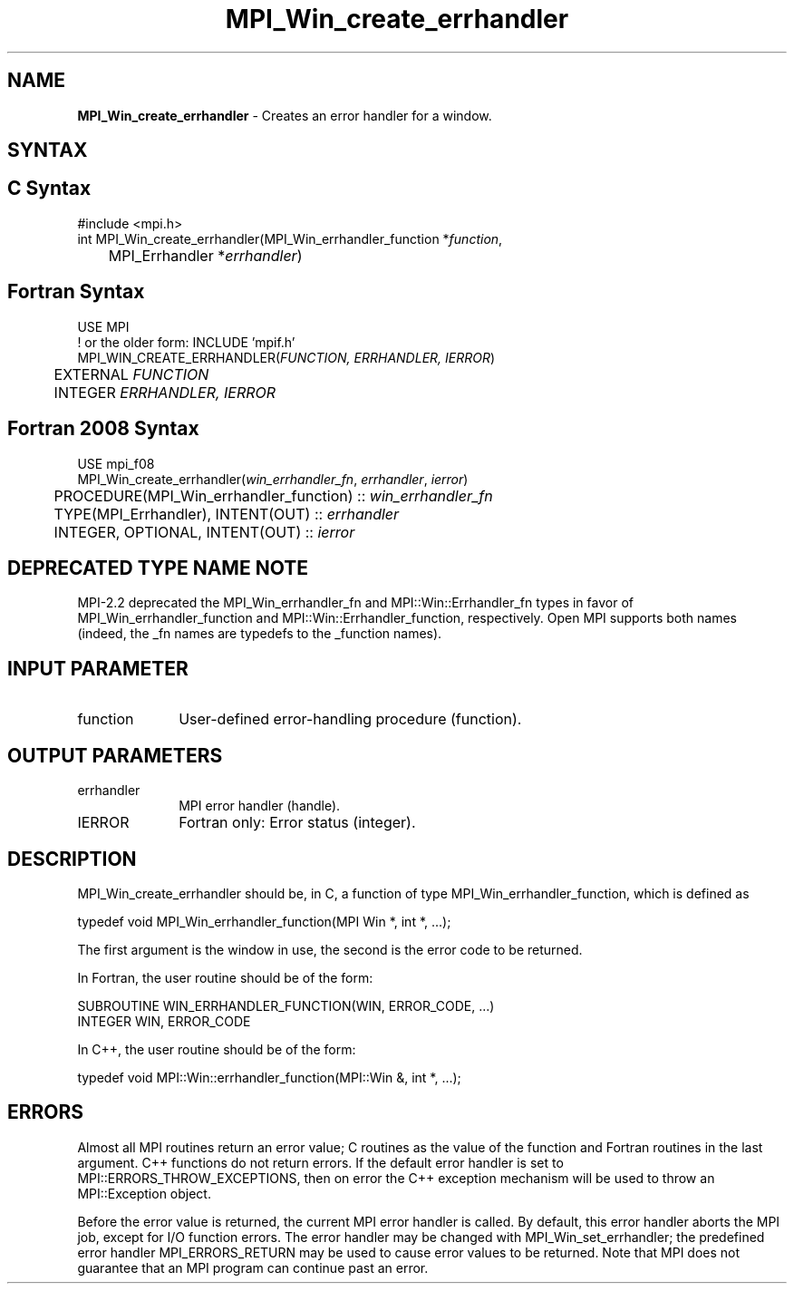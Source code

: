 .\" -*- nroff -*-
.\" Copyright 2009-2010 Cisco Systems, Inc.  All rights reserved.
.\" Copyright 2006-2008 Sun Microsystems, Inc.
.\" Copyright (c) 1996 Thinking Machines Corporation
.\" $COPYRIGHT$
.TH MPI_Win_create_errhandler 3 "Nov 24, 2021" "4.1.2" "Open MPI"
.SH NAME
\fBMPI_Win_create_errhandler\fP \- Creates an error handler for a window.

.SH SYNTAX
.ft R
.SH C Syntax
.nf
#include <mpi.h>
int MPI_Win_create_errhandler(MPI_Win_errhandler_function *\fIfunction\fP,
	MPI_Errhandler *\fIerrhandler\fP)

.fi
.SH Fortran Syntax
.nf
USE MPI
! or the older form: INCLUDE 'mpif.h'
MPI_WIN_CREATE_ERRHANDLER(\fIFUNCTION, ERRHANDLER, IERROR\fP)
	EXTERNAL \fIFUNCTION\fP
	INTEGER \fIERRHANDLER, IERROR\fP

.fi
.SH Fortran 2008 Syntax
.nf
USE mpi_f08
MPI_Win_create_errhandler(\fIwin_errhandler_fn\fP, \fIerrhandler\fP, \fIierror\fP)
	PROCEDURE(MPI_Win_errhandler_function) :: \fIwin_errhandler_fn\fP
	TYPE(MPI_Errhandler), INTENT(OUT) :: \fIerrhandler\fP
	INTEGER, OPTIONAL, INTENT(OUT) :: \fIierror\fP

.fi
.SH DEPRECATED TYPE NAME NOTE
.ft R
MPI-2.2 deprecated the MPI_Win_errhandler_fn and
MPI::Win::Errhandler_fn types in favor of
MPI_Win_errhandler_function and MPI::Win::Errhandler_function,
respectively.  Open MPI supports both names (indeed, the _fn names are
typedefs to the _function names).

.SH INPUT PARAMETER
.ft R
.TP 1i
function
User-defined error-handling procedure (function).

.SH OUTPUT PARAMETERS
.ft R
.TP 1i
errhandler
MPI error handler (handle).
.TP 1i
IERROR
Fortran only: Error status (integer).

.SH DESCRIPTION
.ft R
MPI_Win_create_errhandler should be, in C, a function of type MPI_Win_errhandler_function, which is defined as
.sp
.nf
typedef void MPI_Win_errhandler_function(MPI Win *, int *, ...);
.fi
.sp
The first argument is the window in use, the second is the error code to be returned.
.sp
In Fortran, the user routine should be of the form:
.sp
.nf
SUBROUTINE WIN_ERRHANDLER_FUNCTION(WIN, ERROR_CODE, ...)
    INTEGER WIN, ERROR_CODE
.fi
.sp
In C++, the user routine should be of the form:
.sp
.nf
typedef void MPI::Win::errhandler_function(MPI::Win &, int *, ...);
.fi

.SH ERRORS
Almost all MPI routines return an error value; C routines as the value of the function and Fortran routines in the last argument. C++ functions do not return errors. If the default error handler is set to MPI::ERRORS_THROW_EXCEPTIONS, then on error the C++ exception mechanism will be used to throw an MPI::Exception object.
.sp
Before the error value is returned, the current MPI error handler is
called. By default, this error handler aborts the MPI job, except for I/O function errors. The error handler may be changed with MPI_Win_set_errhandler; the predefined error handler MPI_ERRORS_RETURN may be used to cause error values to be returned. Note that MPI does not guarantee that an MPI program can continue past an error.

